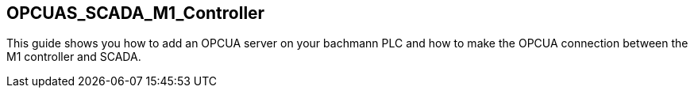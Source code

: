 == OPCUAS_SCADA_M1_Controller

This guide shows you how to add an OPCUA server on your bachmann PLC and how to make the OPCUA connection between the M1 controller and SCADA.
